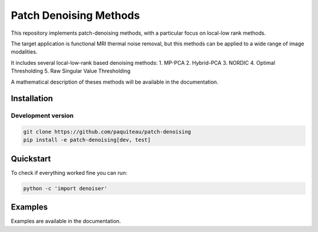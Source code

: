 ===============================
Patch Denoising Methods
===============================

This repository implements patch-denoising methods, with a particular focus on local-low rank methods.

The target application is functional MRI thermal noise removal, but this methods can be applied to a wide range of image modalities.

It includes several local-low-rank based denoising methods:
1. MP-PCA
2. Hybrid-PCA
3. NORDIC
4. Optimal Thresholding
5. Raw Singular Value Thresholding

A mathematical description of theses methods will be available in the documentation.



Installation
================

Development version
-------------------

.. code::

   git clone https://github.com/paquiteau/patch-denoising
   pip install -e patch-denoising[dev, test]



Quickstart
==============

To check if everything worked fine you can run:

.. code::

   python -c 'import denoiser'




Examples
==========

Examples are available in the documentation.

